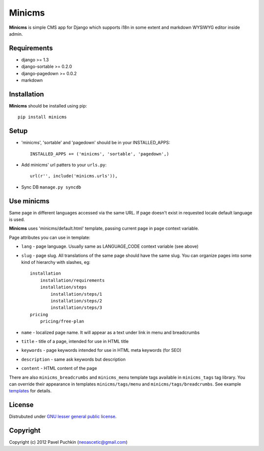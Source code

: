 Minicms
#######

**Minicms** is simple CMS app for Django which supports i18n in some extent and
markdown WYSIWYG editor inside admin.

Requirements
============

- django >= 1.3
- django-sortable >= 0.2.0
- django-pagedown >= 0.0.2
- markdown

Installation
============

**Minicms** should be installed using pip: ::

    pip install minicms

Setup
=====

- 'minicms', 'sortable' and 'pagedown' should be in your INSTALLED_APPS: ::

    INSTALLED_APPS += ('minicms', 'sortable', 'pagedown',)

- Add minicms' url patters to your ``urls.py``: ::

    url(r'', include('minicms.urls')),

- Sync DB ``manage.py syncdb``

Use minicms
===========

Same page in different languages accessed via the same URL. If page doesn't
exist in requested locale default language is used.

**Minicms** uses 'minicms/default.html' template, passing current page in
``page`` context variable.

Page attributes you can use in template:

- ``lang`` - page language. Usually same as LANGUAGE_CODE context variable (see
  above)

- ``slug`` - page slug. All translations of the same page should have the same
  slug.  You can organize pages into some kind of hierarchy with slashes, eg: ::

    installation
        installation/requirements
        installation/steps
            installation/steps/1
            installation/steps/2
            installation/steps/3
    pricing
        pricing/free-plan

- ``name`` - localized page name. It will appear as a text under link in menu
  and breadcrumbs

- ``title`` - title of a page, intended for use in HTML title

- ``keywords`` - page keywords intended for use in HTML meta keywords (for SEO)

- ``description`` - same ask keywords but description

- ``content`` - HTML content of the page

There are also ``minicms_breadcrumbs`` and ``minicms_menu`` template tags
available in ``minicms_tags`` tag library. You can override their appearance in
templates ``minicms/tags/menu`` and  ``minicms/tags/breadcrumbs``. See example
templates_ for details.

License
=======

Distrubuted under `GNU lesser general public license`_.

Copyright
=========

Copyright (c) 2012 Pavel Puchkin (neoascetic@gmail.com)

.. _GNU lesser general public license: http://www.gnu.org/copyleft/lesser.html
.. _templates: https://github.com/neoascetic/minicms/tree/master/minicms/templates
.. _neoascetic: https://github.com/neoascetic
